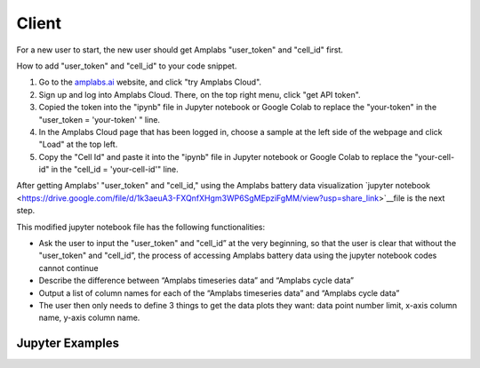 Client
=========

For a new user to start, the new user should get Amplabs "user_token" and "cell_id" first.


How to add "user_token" and "cell_id" to your code snippet.

1. Go to the `amplabs.ai <https://amplabs.ai>`__ website, and click "try Amplabs Cloud". 

2. Sign up and log into Amplabs Cloud. There, on the top right menu, click "get API token".

3. Copied the token into the "ipynb" file in Jupyter notebook or Google Colab to replace the "your-token" in the "user_token = 'your-token' " line. 

4. In the Amplabs Cloud page that has been logged in, choose a sample at the left side of the webpage and click "Load" at the top left.

5. Copy the "Cell Id" and paste it into the "ipynb" file in Jupyter notebook or Google Colab to replace the "your-cell-id" in the "cell_id = 'your-cell-id'" line.


After getting Amplabs' "user_token" and "cell_id," using the Amplabs battery data visualization `jupyter notebook <https://drive.google.com/file/d/1k3aeuA3-FXQnfXHgm3WP6SgMEpziFgMM/view?usp=share_link>`__file is the next step. 


This modified jupyter notebook file has the following functionalities:

* Ask the user to input the "user_token" and "cell_id” at the very beginning, so that the user is clear that without the "user_token" and "cell_id”, the process of accessing Amplabs battery data using the  jupyter notebook codes cannot continue

* Describe the difference between “Amplabs timeseries data” and “Amplabs cycle data”

* Output a list of column names for each of the “Amplabs timeseries data” and “Amplabs cycle data”

* The user then only needs to define 3 things to get the data plots they want: data point number limit, x-axis column name, y-axis column name.

Jupyter Examples
---------
